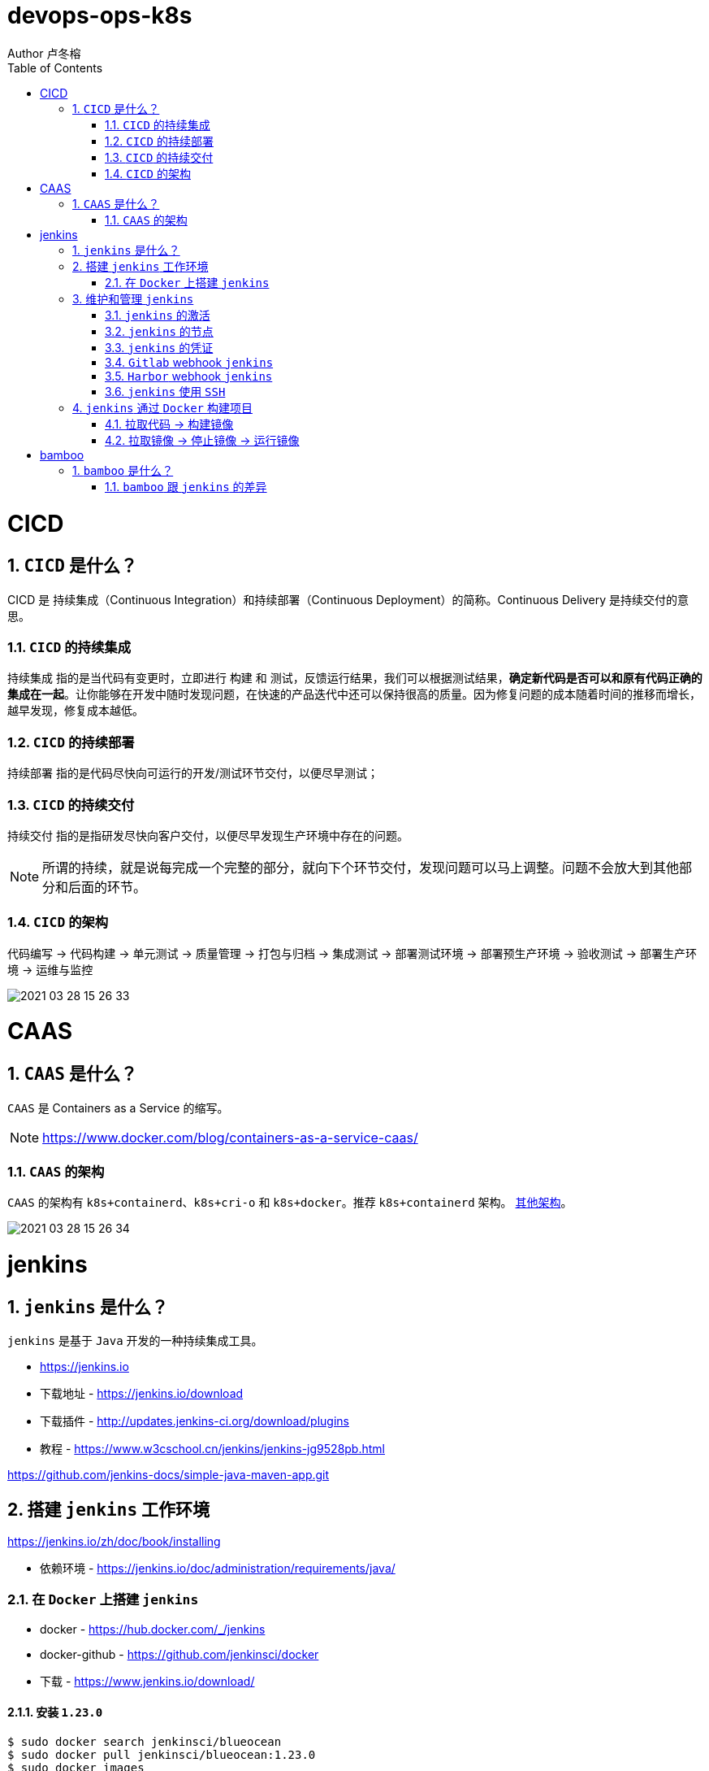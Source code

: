 = devops-ops-k8s
Author 卢冬榕
:doctype: article
:encoding: utf-8
:lang: en
:toc: left
:numbered:


= CICD

== `CICD` 是什么？

CICD 是 持续集成（Continuous Integration）和持续部署（Continuous Deployment）的简称。Continuous Delivery 是持续交付的意思。

=== `CICD` 的持续集成

`持续集成` 指的是当代码有变更时，立即进行 `构建` 和 `测试`，反馈运行结果，我们可以根据测试结果，**确定新代码是否可以和原有代码正确的集成在一起**。让你能够在开发中随时发现问题，在快速的产品迭代中还可以保持很高的质量。因为修复问题的成本随着时间的推移而增长，越早发现，修复成本越低。

=== `CICD` 的持续部署

`持续部署` 指的是代码尽快向可运行的开发/测试环节交付，以便尽早测试；

=== `CICD` 的持续交付

`持续交付` 指的是指研发尽快向客户交付，以便尽早发现生产环境中存在的问题。

[NOTE]
====
所谓的持续，就是说每完成一个完整的部分，就向下个环节交付，发现问题可以马上调整。问题不会放大到其他部分和后面的环节。
====

=== `CICD` 的架构

代码编写 -> 代码构建 -> 单元测试 -> 质量管理 -> 打包与归档 -> 集成测试 -> 部署测试环境 -> 部署预生产环境 -> 验收测试 -> 部署生产环境 -> 运维与监控

image::./README/2021-03-28_15-26-33.png[align="center"]

= CAAS

== `CAAS` 是什么？

`CAAS` 是 Containers as a Service 的缩写。

[NOTE]
====
https://www.docker.com/blog/containers-as-a-service-caas/
====

=== `CAAS` 的架构

`CAAS` 的架构有 `k8s+containerd`、`k8s+cri-o` 和 `k8s+docker`。推荐 `k8s+containerd` 架构。 link:./kubernates/README.adoc[其他架构]。

image::./README/2021-03-28_15-26-34.png[align="center"]

= jenkins

== `jenkins` 是什么？

`jenkins` 是基于 `Java` 开发的一种持续集成工具。

- https://jenkins.io

- 下载地址 - https://jenkins.io/download

- 下载插件 - http://updates.jenkins-ci.org/download/plugins

- 教程 - https://www.w3cschool.cn/jenkins/jenkins-jg9528pb.html

https://github.com/jenkins-docs/simple-java-maven-app.git

== 搭建 `jenkins` 工作环境

https://jenkins.io/zh/doc/book/installing

- 依赖环境 - https://jenkins.io/doc/administration/requirements/java/

=== 在 `Docker` 上搭建 `jenkins`

- docker - https://hub.docker.com/_/jenkins

- docker-github - https://github.com/jenkinsci/docker

- 下载 - https://www.jenkins.io/download/

==== 安装 `1.23.0`

[source,sh]
----
$ sudo docker search jenkinsci/blueocean
$ sudo docker pull jenkinsci/blueocean:1.23.0
$ sudo docker images
$ sudo mkdir -p /opt/n5/jenkins/bin/jenkins-1.23.0/data
$ sudo chown -R 200 /opt/n5/jenkins/bin/jenkins-1.23.0/data
$ sudo docker run \
  -u root \
  -d \
  -p 8080:8080 \
  -p 50000:50000 \
  --name jenkins \
  --restart=always \
  -v /opt/n5/jenkins/bin/jenkins-1.23.0/data:/var/jenkins_home \
  -v /var/run/docker.sock:/var/run/docker.sock \
  jenkinsci/blueocean:1.23.0
----

==== 安装 `jenkins:2.277.4-lts`

https://hub.docker.com/r/jenkins/jenkins

https://github.com/jenkinsci/docker/blob/master/README.md

[source,sh]
----
$ sudo docker pull jenkins/jenkins:2.277.4-lts-centos7
$ sudo docker images
$ sudo mkdir -p /opt/n5/jenkins/bin/jenkins-2.277/data
$ sudo chown -R 200 /opt/n5/jenkins/bin/jenkins-2.277/data
$ sudo docker run \
  -u root \
  -d \
  -p 8090:8080 \
  --name jenkins2.277.4 \
  --restart=always \
  -v /opt/n5/jenkins/bin/jenkins-2.277/data:/var/jenkins_home \
  -v /var/run/docker.sock:/var/run/docker.sock \
  jenkins/jenkins:2.277.4-lts-centos7
----

==== CA证书

[source,text]
----
FROM jenkins:1.565.3

COPY https.pem /var/lib/jenkins/cert

COPY https.key /var/lib/jenkins/pk

ENV JENKINS_OPTS --httpPort=-1 --httpsPort=8083 --httpsCertificate=/var/lib/jenkins/cert --httpsPrivateKey=/var/lib/jenkins/pk

EXPOSE 8083
----

== 维护和管理 `jenkins`

=== `jenkins` 的激活

==== 激活环境

获取登录密码

[source,sh]
----
$ sudo docker logs jenkins-blueocean
----

输出

[source,text]
----
Jenkins initial setup is required. An admin user has been created and a password generated.
Please use the following password to proceed to installation:
50de1ecbe1654d4b975da8dc894cf0ae <1>
This may also be found at: /var/jenkins_home/secrets/initialAdminPassword
----

<1> 登录密码

登录 `jenkins` http://192.168.41.34:8080

image::./README/2021-03-28_15-26-35.png[align="center"]

==== 安装插件

安装插件，可以通过官网（需要连接外网）或者设置代理进行自动安装，也可以通过手动安装插件，点击系统管理 -> 管理插件 -> 高级 -> 上传插件。

https://plugins.jenkins.io/

=== `jenkins` 的节点

- 登录 `Jenkins` 安装 `SSH Agent Plugin` 和 `SSH Build Agents plugin` 插件，系统管理 → 管理插件。

. SSH Agent Plugin + 
This plugin allows you to provide SSH credentials to builds via a ssh-agent in Jenkins

. SSH Build Agents plugin + 
Allows to launch agents over SSH, using a Java implementation of the SSH protocol.

. SSH Pipeline Steps

- 添加节点，系统管理 -> 节点管理 -> 新建节点

image::./README/2021-05-07_17-54-32.png[align="center"]

=== `jenkins` 的凭证

==== SSH Username with private key

创建SSH密钥对（此处以root用户为例，所有选项使用默认值）。

[source,sh]
----
$ ssh-keygen -t rsa -C "user@example.com"
$ more /root/.ssh/id_rsa.pub
----

将获得的公钥，加入到GitLab中，点击“账号->Settings->SSH Keys”，如下图所示：

image::./README/2021-03-28_15-26-50.png[align="center"]

在Jenkins界面中，选择“SSH Username with private key”，并填入私钥文件名，如下图所示：

image::./README/2021-03-28_15-26-44.png[align="center"]

=== `Gitlab` webhook `jenkins`

==== `jenkins` 调用 `Gitlab`

- 登录 `GitLab` 插件 `Access Tokens`，账号 -> Settings -> Access Tokens。

image::./README/2021-05-07_10-52-34.png[align="center"]

- 如果 `jenkins` 和 `Gitlab` 在同一台机器上，`admin` 角色登录 `Gitlab` ，设置 `Gitlab` 的 `Outbound requests` 勾选允许所有请求。

image::./README/2021-05-07_13-17-21.png[align="center"]

- 登录 `Jenkins` 安装 `GitLab` 插件，系统管理 → 管理插件。

- 设置 `GitLab` 信息，系统管理 -> 系统设置 -> Gitlab。

image::./README/2021-05-07_10-57-06.png[align="center"]

增加 `Credentials`

image::./README/2021-05-07_10-58-35.png[align="center"]

==== `Gitlab` 调用 `jenkins`

- 登录 `Jenkins` 安装 `Gitlab Hook` 插件，系统管理 → 管理插件。

- 在 `Jenkins` 上设置 `Gitlab Hook`，新建任务 -> 构建一个自由风格的软件项目 -> 构建触发器。

image::./README/2021-05-07_11-11-58.png[align="center"]

- 生成 `Secret token`，`GitLab` 调用 `Jenkins` 时候用到。

image::./README/2021-05-07_11-28-57.png[align="center"]

- 在 `GitLab` 上设置 `Jenkins` 调用地址和 `Secret token`，Projects -> 某个仓库 -> Settings -> Webhooks。

image::./README/2021-05-07_11-18-44.png[align="center"]

- 点击 `Test` 测试 `Webhook` 的功能。

image::./README/2021-05-07_11-31-52.png[align="center"]

=== `Harbor` webhook `jenkins`

==== 设置 `jenkins` 端

- `Harbor` 的 `Post` 内容

[source,json]
----
{
    "method" : "POST",
    "path" : "/",
    "headers" : {
      "Host" : [ "192.168.41.35:1080" ],
      "User-Agent" : [ "Go-http-client/1.1" ],
      "Content-Length" : [ "384" ],
      "Content-Type" : [ "application/json" ],
      "Accept-Encoding" : [ "gzip" ]
    },
    "keepAlive" : true,
    "secure" : false,
    "body" : {
      "type" : "pushImage",
      "occur_at" : 1620398885,
      "operator" : "admin",
      "event_data" : {
        "resources" : [ {
          "digest" : "sha256:50c3e028b6015527fd6a3c55d0054c4044d330dc8b1e86eb13a52df15a1713d3",
          "tag" : "1.0.0",
          "resource_url" : "192.168.41.32/test/test-jenkins:1.0.0"
        } ],
        "repository" : {
          "date_created" : 1620398885,
          "name" : "test-jenkins",
          "namespace" : "test",
          "repo_full_name" : "test/test-jenkins",
          "repo_type" : "public"
        }
      }
    }
}
----

- 通过 `$.type` 取到 `type` 的值赋值给 `type`。

image::./README/2021-05-07_23-06-40.png[align="center"]

- `$type_$repo_full_name` 的值与 `^pushImage_test/test-jenkins$` 正则能匹配上则执行。

image::./README/2021-05-07_23-12-18.png[align="center"]

- 设置 `token`，请求的地址需要带上 `token` 才会触发。

http://192.168.41.34:8080/generic-webhook-trigger/invoke?token=fba93331ac6075af87919f1705923d8c

image::./README/2021-05-07_23-14-25.png[align="center"]

==== 设置 `Harbor` 端

https://goharbor.io/docs/1.10/working-with-projects/project-configuration/configure-webhooks/

引导路径 -> 项目 -> 特定项目 -> Webhooks

image::./README/2021-05-07_23-17-26.png[align="center"]

=== `jenkins` 使用 `SSH`

- 登录 `Jenkins` 安装 `SSH Credentials Plugin` 和 `SSH plugin` 插件，系统管理 → 管理插件。

. SSH Credentials Plugin + 
Allows storage of SSH credentials in Jenkins

. SSH plugin + 
This plugin executes shell commands remotely using SSH protocol.

- 设置 `SSH remote hosts`

image::./README/2021-05-07_13-38-16.png[align="center"]

- 选择凭据 `Credentials` ，如果未插件，则新插件一个 `Credentials`。 `Credentials` 的类型有 `Username with password` 或 `X.509 Client Certificate`

image::./README/2021-05-07_13-43-11.png[align="center"]

== `jenkins` 通过 `Docker` 构建项目

=== 拉取代码 -> 构建镜像

Gitlab > jenkins > git > maven > docker image > harbor

==== 第一步：准备环境

[source,sh]
----
# 构建目录
WORK_SPACE="/opt/n5/cicd/bin/docker/data"
# MAVEN的仓库目录
MAVEN_REPO=/opt/n5/maven/bin/.m2
# 项目
PROJECT_NAME=test-jenkins

PROJECT_SPACE=${WORK_SPACE}"/"${PROJECT_NAME}

# 如果存在构建目录，就删除
if [ -e ${PROJECT_SPACE} ] ; then
    echo "file "${PROJECT_SPACE}" exists"
    rm -rf ${PROJECT_SPACE}
fi

mkdir -p ${PROJECT_SPACE}
----

==== 第二步：运行 `Git` 容器拉取到项目目录

[source,sh]
----
# 构建目录
WORK_SPACE="/opt/n5/cicd/bin/docker/data"
# MAVEN的仓库目录
MAVEN_REPO=/opt/n5/maven/bin/.m2
# 项目
PROJECT_NAME=test-jenkins

PROJECT_SPACE=${WORK_SPACE}"/"${PROJECT_NAME}
GIT_SPACE=${PROJECT_SPACE}"/git"
GIT_NAME=${PROJECT_NAME}"-GIT"

docker run -i \
  --rm \
  --name ${GIT_NAME} \
  -v "${GIT_SPACE}":/git \
  alpine/git \
  clone http://192.168.41.31:180/ludongrong/test-jenkins.git
  
#删除容器
docker ps -a | grep ${GIT_NAME} | awk '{print $1}' | xargs -I {} docker rm {}
----

==== 第三步：运行 `Maven` 容器打包项目

[source,sh]
----
# 构建目录
WORK_SPACE="/opt/n5/cicd/bin/docker/data"
# MAVEN的仓库目录
MAVEN_REPO=/opt/n5/maven/bin/.m2
# 项目
PROJECT_NAME=test-jenkins

PROJECT_SPACE=${WORK_SPACE}"/"${PROJECT_NAME}
GIT_SPACE=${PROJECT_SPACE}"/git"
MAVEN_SPACE=${GIT_SPACE}"/"${PROJECT_NAME}
MAVEN_NAME=${PROJECT_NAME}"-MAVEN"

# 如果不存在maven的仓库目录，就创建
if [ ! -e ${MAVEN_REPO} ] ; then
    echo "file "${MAVEN_REPO}" not exists"
    mkdir -p ${MAVEN_REPO}
    chown -R 200 ${MAVEN_REPO}
fi

docker run -i \
    --rm \
    --name ${MAVEN_NAME} \
    -v "${MAVEN_SPACE}":/usr/src/git \
    -v "${MAVEN_REPO}":/root/.m2 \
    -w /usr/src/git \
    maven:3.6.3-jdk-8 mvn clean install

#删除容器
docker ps -a | grep ${MAVEN_NAME} | awk '{print $1}' | xargs -I {} docker rm {}
----

==== 第四步：构建项目的 `Docker` 镜像

[source,sh]
----
# 构建目录
WORK_SPACE="/opt/n5/cicd/bin/docker/data"
# MAVEN的仓库目录
MAVEN_REPO=/opt/n5/maven/bin/.m2
# 项目
PROJECT_NAME=test-jenkins
# 项目端口
TARGET_PORT=8081
# 版本号
VERSION=1.0.0

PROJECT_SPACE=${WORK_SPACE}"/"${PROJECT_NAME}
GIT_SPACE=${PROJECT_SPACE}"/git"
MAVEN_SPACE=${GIT_SPACE}"/"${PROJECT_NAME}
TARGET_SPACE=${MAVEN_SPACE}"/target"

cd ${TARGET_SPACE}
 
# 创建Dockerfile文件
cat << EOF > Dockerfile111
FROM kdvolder/jdk8
MAINTAINER ${PROJECT_NAME}
VOLUME /tmp
LABEL app="${PROJECT_NAME}" version="${VERSION}" by="${PROJECT_NAME}"
COPY ${PROJECT_NAME}.jar ${PROJECT_NAME}.jar
EXPOSE ${TARGET_PORT}
CMD -Xmx100m -Xms100m -jar -Duser.timezone=GMT+08 ${PROJECT_NAME}.jar
ENTRYPOINT java
EOF

# 创建Dockerfile文件
cat << EOF > Dockerfile
FROM tomcat:8.5.65-jdk8-corretto
ADD ./springmvcdemo.war /usr/local/tomcat/webapps/
EXPOSE 8080
CMD ["/usr/local/tomcat/bin/catalina.sh","run"]
EOF
 
#删除容器
docker ps -a | grep ${PROJECT_NAME} | awk '{print $1}' | xargs -I {} docker rm {}

#删除镜像
docker images | grep ${PROJECT_NAME} | awk '{print $3}' | xargs -I {} docker rmi -f {}

#创建镜像
docker build -t ${PROJECT_NAME}:${VERSION} .
----

==== 第五步：推送项目镜像到 `Harbor`

[source,sh]
----
# 构建目录
WORK_SPACE="/opt/n5/cicd/bin/docker/data"
# MAVEN的仓库目录
MAVEN_REPO=/opt/n5/maven/bin/.m2
# 项目
PROJECT_NAME=test-jenkins
# 项目端口
TARGET_PORT=8081
# 版本号
VERSION=1.0.0
# 组织
ORG_NAME=test

PROJECT_SPACE=${WORK_SPACE}"/"${PROJECT_NAME}

docker login -u admin -p Harbor12345 192.168.41.32

docker tag ${PROJECT_NAME}:${VERSION} 192.168.41.32/${ORG_NAME}/${PROJECT_NAME}:${VERSION}

docker push 192.168.41.32/${ORG_NAME}/${PROJECT_NAME}:${VERSION}

#删除容器
docker rm -f $(docker ps -a | grep "${PROJECT_NAME}" | awk '{print $1}')
 
#删除镜像
docker images | grep ${PROJECT_NAME} | awk '{print $1}' | xargs -I {} docker rmi -f {}

rm -rf ${PROJECT_SPACE}
----

=== 拉取镜像 -> 停止镜像 -> 运行镜像

jenkins > docker pull > docker stop  > docker rmi > docker run

[source,sh]
----
# 构建目录
WORK_SPACE="/opt/n5/cicd/bin/docker/data"
# MAVEN的仓库目录
MAVEN_REPO=/opt/n5/maven/bin/.m2
# 项目
PROJECT_NAME=test-jenkins
# 项目端口
TARGET_PORT=8081
# 项目日志
LOG_PATH="/opt/n5/logs/"${PROJECT_NAME}
# 版本号
VERSION=1.0.0
# 组织
ORG_NAME=test

HARBOR_URL=192.168.41.32

#删除同名容器
docker_id=$(docker ps | grep "${PROJECT_NAME}" | awk '{print $1}')
if [ "${docker_id}" != "" ]; then
    docker rm -f ${docker_id}
fi

#删除镜像
docker images | grep ${PROJECT_NAME} | awk '{print $3}' | xargs -I {} docker rmi -f {}

# 登录Harbor
docker login -u admin -p Harbor12345 ${HARBOR_URL}

# 拉取镜像
docker pull ${HARBOR_URL}/${ORG_NAME}/${PROJECT_NAME}:${VERSION}

docker run -itd -p ${TARGET_PORT}:8080 \
  --name ${PROJECT_NAME}-${VERSION} \
  -v ${LOG_PATH}:/usr/local/tomcat/logs \
  ${HARBOR_URL}/${ORG_NAME}/${PROJECT_NAME}:${VERSION}
----

= bamboo

== `bamboo` 是什么？

`bamboo` 是持续集成、部署和交付的商业软件。

https://www.atlassian.com/software/bamboo

=== `bamboo` 跟 `jenkins` 的差异

https://www.atlassian.com/software/bamboo/comparison/bamboo-vs-jenkins

[width="100%",options="header"]
|====================
|内容                                   |bamboo    |jenkins
|Built-in Git branching workflows		|support   |not support
|Built-in deployment Projects			|support   |not support
|Built-in Jira Software integration		|support   |not support
|Built-in Bitbucket Server integration	|support   |not support
|REST APIs								|support   |support
|Test Automation						|support   |Supported through plugins
|Easy Enterprise-grade permissions		|support   |Supported through plugins
|====================
